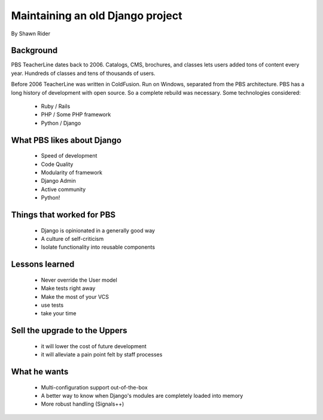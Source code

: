 =================================
Maintaining an old Django project
=================================

By Shawn Rider

Background
==========

PBS TeacherLine dates back to 2006. Catalogs, CMS, brochures, and classes lets
users added tons of content every year. Hundreds of classes and tens of thousands
of users.

Before 2006 TeacherLine was written in ColdFusion. Run on Windows, separated from the PBS architecture. PBS has a long history of development with open source. So a complete rebuild was necessary. Some technologies considered:

 * Ruby / Rails
 * PHP / Some PHP framework
 * Python / Django

What PBS likes about Django
============================

 * Speed of development
 * Code Quality
 * Modularity of framework
 * Django Admin
 * Active community
 * Python!
 
Things that worked for PBS
===========================

 * Django is opinionated in a generally good way
 * A culture of self-criticism
 * Isolate functionality into reusable components
 
Lessons learned
==================

 * Never override the User model
 * Make tests right away
 * Make the most of your VCS
 * use tests
 * take your time
 
Sell the upgrade to the Uppers
==============================

 * it will lower the cost of future development
 * it will alleviate a pain point felt by staff processes
 
What he wants
==============

 * Multi-configuration support out-of-the-box
 * A better way to know when Django's modules are completely loaded into memory
 * More robust handling (Signals++)
